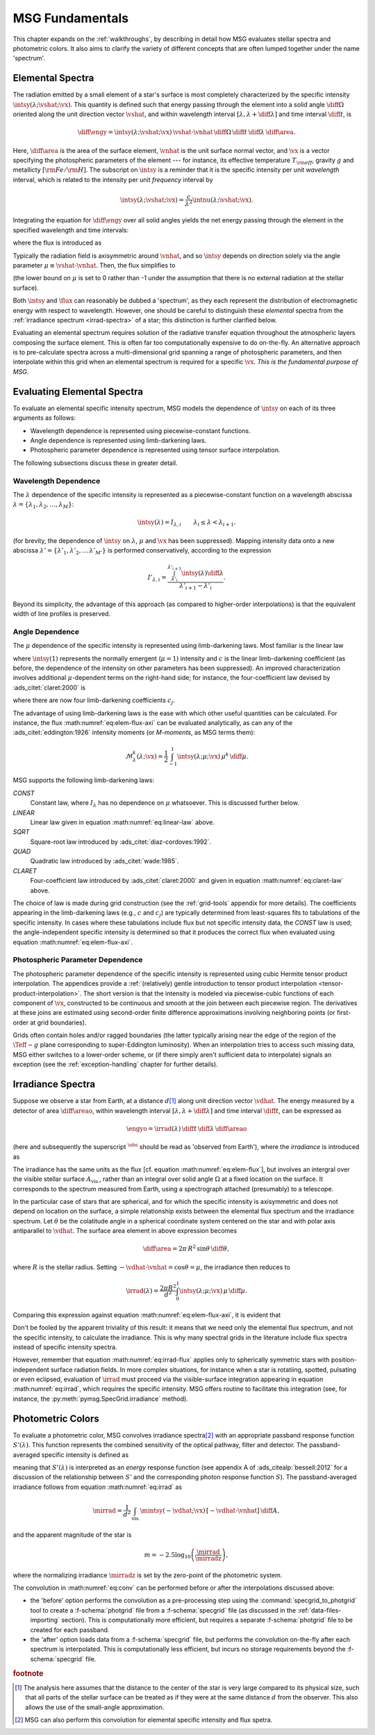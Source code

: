 .. _msg-fundamentals:

****************
MSG Fundamentals
****************

This chapter expands on the :ref:`walkthroughs`, by describing in
detail how MSG evaluates stellar spectra and photometric colors. It
also aims to clarify the variety of different concepts that are often
lumped together under the name 'spectrum'.

.. _elem-spectra:

Elemental Spectra
=================

The radiation emitted by a small element of a star's surface is most
completely characterized by the specific intensity
:math:`\intsy(\lambda; \vshat; \vx)`. This quantity is defined such
that energy passing through the element into a solid angle
:math:`\diff{\Omega}` oriented along the unit direction vector
:math:`\vshat`, and within wavelength
interval :math:`[\lambda, \lambda+\diff{\lambda}]` and time interval
:math:`\diff{t}`, is

.. math::

   \diff{\engy} =
   \intsy(\lambda; \vshat; \vx) \,
   \vshat \cdot \vnhat \,
   \diff{\Omega} \,
   \diff{t}\,
   \diff{\lambda} \,
   \diff{\area}.

Here, :math:`\diff{\area}` is the area of the surface element,
:math:`\vnhat` is the unit surface normal vector, and :math:`\vx` is a
vector specifying the photospheric parameters of the element --- for
instance, its effective temperature :math:`T_{\rm eff}`, gravity
:math:`g` and metallicty :math:`[{\rm Fe}/{\rm H}]`. The subscript on
:math:`\intsy` is a reminder that it is the specific intensity per
unit `wavelength` interval, which is related to the intensity per unit
`frequency` interval by

.. math::

   \intsy(\lambda; \vshat; \vx) = \frac{c}{\lambda^{2}} \intnu(\lambda; \vshat; \vx) .

Integrating the equation for :math:`\diff{\engy}` over all solid
angles yields the net energy passing through the element in the
specified wavelength and time intervals:

.. math::
   :label: eq:diff-E

   \engy \equiv
   \int_{\Omega} \diff{\engy} = 
   \flux(\lambda; \vx) \,
   \diff{t} \,
   \diff{\lambda} \,
   \diff{\area},

where the flux is introduced as

.. math::
   :label: eq:elem-flux

   \flux(\lambda; \vx) \equiv \int_{\Omega} \intsy(\lambda; \vshat; \vx) \, \vshat \cdot \vnhat \, \diff{\Omega}.

Typically the radiation field is axisymmetric around :math:`\vnhat`,
and so :math:`\intsy` depends on direction solely via the angle
parameter :math:`\mu \equiv \vshat \cdot \vnhat`. Then, the flux
simplifies to

.. math::
   :label: eq:elem-flux-axi

   \flux(\lambda; \vx) = 2\pi \int_{0}^{1} \intsy(\lambda; \mu; \vx) \, \mu \, \diff{\mu}

(the lower bound on :math:`\mu` is set to 0 rather than -1 under the
assumption that there is no external radiation at the stellar surface).

Both :math:`\intsy` and :math:`\flux` can reasonably be dubbed a
'spectrum', as they each represent the distribution of electromagnetic
energy with respect to wavelength. However, one should be careful to
distinguish these `elemental` spectra from the :ref:`irradiance spectrum
<irrad-spectra>` of a star; this distinction is further clarified below.

Evaluating an elemental spectrum requires solution of the radiative
transfer equation throughout the atmospheric layers composing the
surface element. This is often far too computationally expensive
to do on-the-fly. An alternative approach is to pre-calculate spectra
across a multi-dimensional grid spanning a range of photospheric
parameters, and then interpolate within this grid when an elemental
spectrum is required for a specific :math:`\vx`. `This is the
fundamental purpose of MSG.`

Evaluating Elemental Spectra
============================

To evaluate an elemental specific intensity spectrum, MSG models the
dependence of :math:`\intsy` on each of its three arguments as follows:

* Wavelength dependence is represented using piecewise-constant
  functions.
* Angle dependence is represented using limb-darkening laws.
* Photospheric parameter dependence is represented using tensor surface
  interpolation.

The following subsections discuss these in greater detail.

Wavelength Dependence
---------------------

The :math:`\lambda` dependence of the specific intensity is
represented as a piecewise-constant function on a wavelength abscissa
:math:`\lambda = \{\lambda_{1},\lambda_{2},\ldots,\lambda_{M}\}`:

.. math::

   \intsy(\lambda) = I_{\lambda,i} \qquad \lambda_{i} \leq \lambda < \lambda_{i+1}.

(for brevity, the dependence of :math:`\intsy` on :math:`\lambda`,
:math:`\mu` and :math:`\vx` has been suppressed).  Mapping intensity
data onto a new abscissa :math:`\lambda' =
\{\lambda'_{1},\lambda'_{2},\ldots\,\lambda'_{M'}\}` is performed
conservatively, according to the expression

.. math::

   I'_{\lambda,i} = \frac{\int_{\lambda'_{i}}^{\lambda'_{i+1}} \intsy(\lambda) \diff{\lambda}}{\lambda'_{i+1} - \lambda'_{i}}.

Beyond its simplicity, the advantage of this approach (as compared to
higher-order interpolations) is that the equivalent width of line
profiles is preserved.

Angle Dependence
----------------

The :math:`\mu` dependence of the specific intensity is represented
using limb-darkening laws. Most familiar is the linear law

.. math::
   :label: eq:linear-law

   \frac{\intsy(\mu)}{\intsy(1)} =
   1 - c  \left[1 - \mu\right],

where :math:`\intsy(1)` represents the normally emergent
(:math:`\mu=1`) intensity and :math:`c` is the linear
limb-darkening coefficient (as before, the dependence of the intensity
on other parameters has been suppressed). An improved characterization
involves additional :math:`\mu`-dependent terms on the right-hand
side; for instance, the four-coefficient law devised by
:ads_citet:`claret:2000` is

.. math::
   :label: eq:claret-law

   \frac{\intsy(\mu)}{\intsy(1)} = 1 - \sum_{j=1}^{4} c_{j} \left[1 - \mu^{j/2}\right],

where there are now four limb-darkening coefficients :math:`c_{j}`.

The advantage of using limb-darkening laws is the ease with which
other useful quantities can be calculated. For instance, the flux
:math:numref:`eq:elem-flux-axi` can be evaluated analytically, as can any
of the :ads_citet:`eddington:1926` intensity moments (or `M-moments`,
as MSG terms them):

.. math::

   \mathcal{M}^{k}_{\lambda}(\lambda; \vx) = \frac{1}{2} \int_{-1}^{1} \intsy(\lambda; \mu; \vx) \, \mu^{k} \,\diff{\mu}.

.. _limb-darkening-laws:

MSG supports the following limb-darkening laws:

`CONST`
  Constant law, where :math:`I_{\lambda}` has no dependence on
  :math:`\mu` whatsoever. This is discussed further below.

`LINEAR`
  Linear law given in equation :math:numref:`eq:linear-law` above.

`SQRT`
  Square-root law introduced by :ads_citet:`diaz-cordoves:1992`.

`QUAD`
  Quadratic law introduced by :ads_citet:`wade:1985`.

`CLARET`
  Four-coefficient law introduced by :ads_citet:`claret:2000`
  and given in equation :math:numref:`eq:claret-law` above.

The choice of law is made during grid construction (see the
:ref:`grid-tools` appendix for more details). The coefficients
appearing in the limb-darkening laws (e.g., :math:`c` and
:math:`c_{j}`) are typically determined from least-squares fits to
tabulations of the specific intensity. In cases where these
tabulations include flux but not specific intensity data, the `CONST`
law is used; the angle-independent specific intensity is determined so
that it produces the correct flux when evaluated using equation
:math:numref:`eq:elem-flux-axi`.
   
Photospheric Parameter Dependence
---------------------------------

The photospheric parameter dependence of the specific intensity is
represented using cubic Hermite tensor product interpolation. The
appendices provide a :ref:`(relatively) gentle introduction to tensor
product interpolation <tensor-product-interpolation>`. The short
version is that the intensity is modeled via piecewise-cubic functions
of each component of :math:`\vx`, constructed to be continuous and
smooth at the join between each piecewise region. The derivatives at
these joins are estimated using second-order finite difference
approximations involving neighboring points (or first-order at grid
boundaries).

Grids often contain holes and/or ragged boundaries (the latter
typically arising near the edge of the region of the :math:`\Teff-g`
plane corresponding to super-Eddington luminosity). When an
interpolation tries to access such missing data, MSG either switches
to a lower-order scheme, or (if there simply aren't sufficient data to
interpolate) signals an exception (see the :ref:`exception-handling`
chapter for further details).

.. _irrad-spectra:

Irradiance Spectra
==================

Suppose we observe a star from Earth, at a distance :math:`d`\
[#distant]_ along unit direction vector :math:`\vdhat`. The energy
measured by a detector of area :math:`\diff{\areao}`, within
wavelength interval :math:`[\lambda, \lambda+\diff{\lambda}]` and time
interval :math:`\diff{t}`, can be expressed as

.. math::

   \engyo =
   \irrad(\lambda) \,
   \diff{t} \,
   \diff{\lambda} \,
   \diff{\areao}

(here and subsequently the superscript :math:`^{\obs}` should be read
as 'observed from Earth'), where the `irradiance` is introduced as

.. math::
   :label: eq:irrad
   
   \irrad(\lambda) \equiv \frac{1}{d^{2}}
   \int_{A_{\text{vis.}}} \intsy(\lambda; -\vdhat; \vx) \, [-\vdhat \cdot \vnhat] \, \diff{\area}.

The irradiance has the same units as the flux [cf. equation
:math:numref:`eq:elem-flux`], but involves an intergral over the
visible stellar surface :math:`A_{\text{vis.}}`, rather than an
integral over solid angle :math:`\Omega` at a fixed location on the
surface. It corresponds to the spectrum measured from Earth, using a
spectrograph attached (presumably) to a telescope.

In the particular case of stars that are spherical, and for which the
specific intensity is axisymmetric and does not depend on location on
the surface, a simple relationship exists between the elemental flux
spectrum and the irradiance spectrum. Let :math:`\theta` be the
colatitude angle in a spherical coordinate system centered on the star
and with polar axis antiparallel to :math:`\vdhat`. The surface area
element in above expression becomes

.. math::

   \diff{\area} = 2\pi \, R^{2} \, \sin\theta \, \diff{\theta},

where :math:`R` is the stellar radius. Setting :math:`-\vdhat \cdot
\vnhat = \cos\theta = \mu`, the irradiance then reduces to

.. math::

   \irrad(\lambda) =
   \frac{2 \pi R^{2}}{d^{2}} \int_{0}^{1} \intsy(\lambda; \mu; \vx) \, \mu \, \diff{\mu}.

Comparing this expression against equation
:math:numref:`eq:elem-flux-axi`, it is evident that

.. math::
   :label: eq:irrad-flux

   \irrad(\lambda) = \frac{R^{2}}{d^{2}} \flux(\lambda; \vx).

Don't be fooled by the apparent triviality of this result: it means
that we need only the elemental flux spectrum, and not the specific
intensity, to calculate the irradiance. This is why many spectral
grids in the literature include flux spectra instead of specific
intensity spectra.

However, remember that equation :math:numref:`eq:irrad-flux` applies
only to spherically symmetric stars with position-independent surface
radiation fields. In more complex situations, for instance when a star
is rotatiing, spotted, pulsating or even eclipsed, evaluation of
:math:`\irrad` must proceed via the visible-surface integration
appearing in equation :math:numref:`eq:irrad`, which requires the
specific intensity. MSG offers routine to facilitate this integration
(see, for instance, the :py:meth:`pymsg.SpecGrid.irradiance` method).


.. _photometric-colors:

Photometric Colors
==================

To evaluate a photometric color, MSG convolves irradiance spectra\
[#convolve]_ with an appropriate passband response function
:math:`S'(\lambda)`. This function represents the combined sensitivity
of the optical pathway, filter and detector. The passband-averaged
specific intensity is defined as

.. math::
   :label: eq:conv

   \mintsy(\vshat; \vx) = \int_{0}^{\infty} \intsy(\lambda; \vshat; \vx) S'(\lambda) \diff{\lambda} \left/ \int_{0}^{\infty} S'(\lambda) \diff{\lambda} \right.,

meaning that :math:`S'(\lambda)` is interpreted as an `energy`
response function (see appendix A of :ads_citealp:`bessell:2012` for a
discussion of the relationship between :math:`S'` and the
corresponding photon response function :math:`S`). The
passband-averaged irradiance follows from equation
:math:numref:`eq:irrad` as

.. math::

   \mirrad = \frac{1}{d^{2}}
   \int_{\text{vis.}} \mintsy(-\vdhat; \vx) \, [-\vdhat \cdot \vnhat] \, \diff{A},
   
and the apparent magnitude of the star is

.. math::

   m = -2.5 \log_{10} \left( \frac{\mirrad}{\mirradz} \right),

where the normalizing irradiance :math:`\mirradz` is set by the zero-point of
the photometric system.

The convolution in :math:numref:`eq:conv` can be performed before or
after the interpolations discussed above:

* the 'before' option performs the convolution as a pre-processing
  step using the :command:`specgrid_to_photgrid` tool to create a
  :f-schema:`photgrid` file from a :f-schema:`specgrid` file (as
  discussed in the :ref:`data-files-importing` section). This is
  computationally more efficient, but requires a separate
  :f-schema:`photgrid` file to be created for each passband.

* the 'after' option loads data from a :f-schema:`specgrid` file, but
  performs the convolution on-the-fly after each spectrum is
  interpolated. This is computationally less efficient, but incurs no
  storage requirements beyond the :f-schema:`specgrid` file.
  
.. rubric:: footnote

.. [#distant] The analysis here assumes that the distance to the
               center of the star is very large compared to its
               physical size, such that all parts of the stellar
               surface can be treated as if they were at the same
               distance :math:`d` from the observer. This also allows
               the use of the small-angle approximation.

.. [#convolve] MSG can also perform this convolution for elemental
	       specific intensity and flux spetra.
